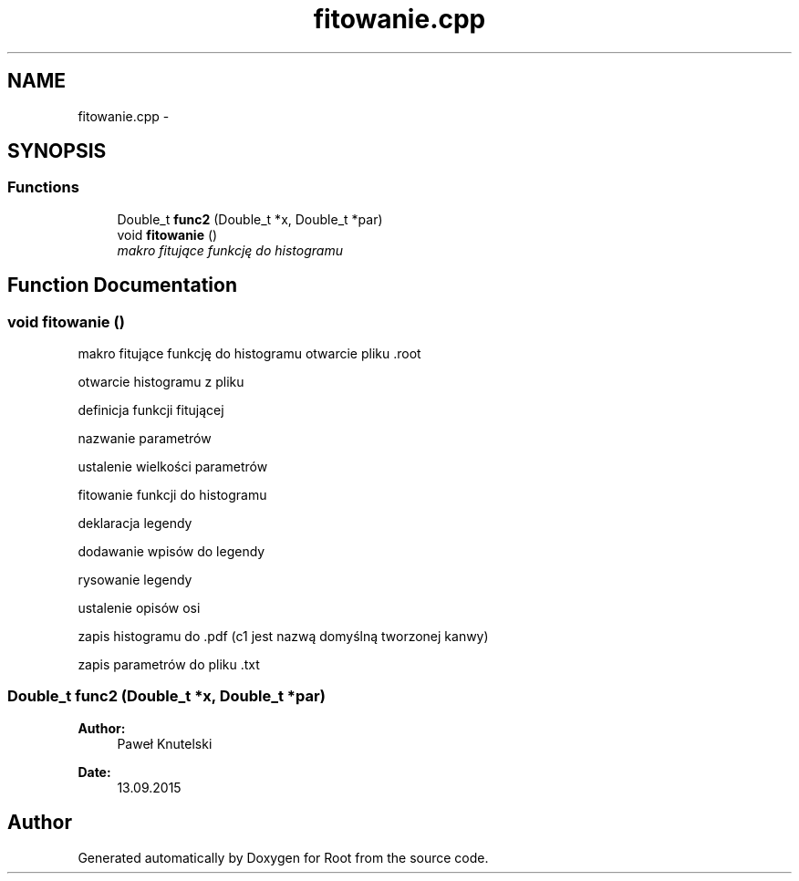 .TH "fitowanie.cpp" 3 "Tue Sep 15 2015" "Root" \" -*- nroff -*-
.ad l
.nh
.SH NAME
fitowanie.cpp \- 
.SH SYNOPSIS
.br
.PP
.SS "Functions"

.in +1c
.ti -1c
.RI "Double_t \fBfunc2\fP (Double_t *x, Double_t *par)"
.br
.ti -1c
.RI "void \fBfitowanie\fP ()"
.br
.RI "\fImakro fitujące funkcję do histogramu \fP"
.in -1c
.SH "Function Documentation"
.PP 
.SS "void fitowanie ()"

.PP
makro fitujące funkcję do histogramu otwarcie pliku \&.root
.PP
otwarcie histogramu z pliku
.PP
definicja funkcji fitującej
.PP
nazwanie parametrów
.PP
ustalenie wielkości parametrów
.PP
fitowanie funkcji do histogramu
.PP
deklaracja legendy
.PP
dodawanie wpisów do legendy
.PP
rysowanie legendy
.PP
ustalenie opisów osi
.PP
zapis histogramu do \&.pdf (c1 jest nazwą domyślną tworzonej kanwy)
.PP
zapis parametrów do pliku \&.txt 
.SS "Double_t func2 (Double_t *x, Double_t *par)"

.PP
\fBAuthor:\fP
.RS 4
Paweł Knutelski 
.RE
.PP
\fBDate:\fP
.RS 4
13\&.09\&.2015 
.RE
.PP

.SH "Author"
.PP 
Generated automatically by Doxygen for Root from the source code\&.
